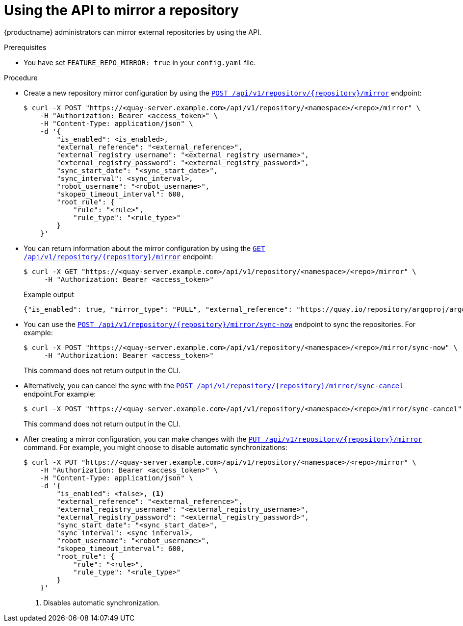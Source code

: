 :_content-type: CONCEPT
[id="quay-mirror-api"]
= Using the API to mirror a repository

{productname} administrators can mirror external repositories by using the API.

.Prerequisites

* You have set `FEATURE_REPO_MIRROR: true` in your `config.yaml` file.

.Procedure

* Create a new repository mirror configuration by using the link:https://docs.redhat.com/en/documentation/red_hat_quay/{producty}/html-single/red_hat_quay_api_reference/index#createrepomirrorconfig[`POST /api/v1/repository/{repository}/mirror`] endpoint:
+
[source,terminal]
----
$ curl -X POST "https://<quay-server.example.com>/api/v1/repository/<namespace>/<repo>/mirror" \
    -H "Authorization: Bearer <access_token>" \
    -H "Content-Type: application/json" \
    -d '{
        "is_enabled": <is_enabled>,
        "external_reference": "<external_reference>",
        "external_registry_username": "<external_registry_username>",
        "external_registry_password": "<external_registry_password>",
        "sync_start_date": "<sync_start_date>",
        "sync_interval": <sync_interval>,
        "robot_username": "<robot_username>",
        "skopeo_timeout_interval": 600,
        "root_rule": {
            "rule": "<rule>",
            "rule_type": "<rule_type>"
        }
    }'
----

* You can return information about the mirror configuration by using the link:https://docs.redhat.com/en/documentation/red_hat_quay/{producty}/html-single/red_hat_quay_api_reference/index#getrepomirrorconfig[`GET /api/v1/repository/{repository}/mirror`] endpoint:
+
[source,terminal]
----
$ curl -X GET "https://<quay-server.example.com>/api/v1/repository/<namespace>/<repo>/mirror" \
     -H "Authorization: Bearer <access_token>"
----
+
.Example output
+
[source,terminal]
----
{"is_enabled": true, "mirror_type": "PULL", "external_reference": "https://quay.io/repository/argoproj/argocd", "external_registry_username": null, "external_registry_config": {}, "sync_interval": 86400, "sync_start_date": "2025-01-15T12:00:00Z", "sync_expiration_date": null, "sync_retries_remaining": 3, "sync_status": "NEVER_RUN", "root_rule": {"rule_kind": "tag_glob_csv", "rule_value": ["*.latest*"]}, "robot_username": "quayadmin+mirror_robot"}
----

* You can use the link:https://docs.redhat.com/en/documentation/red_hat_quay/{producty}/html-single/red_hat_quay_api_reference/index#syncnow[`POST /api/v1/repository/{repository}/mirror/sync-now`] endpoint to sync the repositories. For example:
+
[source,terminal]
----
$ curl -X POST "https://<quay-server.example.com>/api/v1/repository/<namespace>/<repo>/mirror/sync-now" \
     -H "Authorization: Bearer <access_token>"
----
+
This command does not return output in the CLI.

* Alternatively, you can cancel the sync with the link:https://docs.redhat.com/en/documentation/red_hat_quay/{producty}/html-single/red_hat_quay_api_reference/index#synccancel[`POST /api/v1/repository/{repository}/mirror/sync-cancel`] endpoint.For example:
+
[source,terminal]
----
$ curl -X POST "https://<quay-server.example.com>/api/v1/repository/<namespace>/<repo>/mirror/sync-cancel" \
----
+
This command does not return output in the CLI.

* After creating a mirror configuration, you can make changes with the link:https://docs.redhat.com/en/documentation/red_hat_quay/{producty}/html-single/red_hat_quay_api_reference/index#changerepomirrorconfig[`PUT /api/v1/repository/{repository}/mirror`] command. For example, you might choose to disable automatic synchronizations:
+
[source,terminal]
----
$ curl -X PUT "https://<quay-server.example.com>/api/v1/repository/<namespace>/<repo>/mirror" \
    -H "Authorization: Bearer <access_token>" \
    -H "Content-Type: application/json" \
    -d '{
        "is_enabled": <false>, <1>
        "external_reference": "<external_reference>",
        "external_registry_username": "<external_registry_username>",
        "external_registry_password": "<external_registry_password>",
        "sync_start_date": "<sync_start_date>",
        "sync_interval": <sync_interval>,
        "robot_username": "<robot_username>",
        "skopeo_timeout_interval": 600,
        "root_rule": {
            "rule": "<rule>",
            "rule_type": "<rule_type>"
        }
    }'
----
<1> Disables automatic synchronization.
